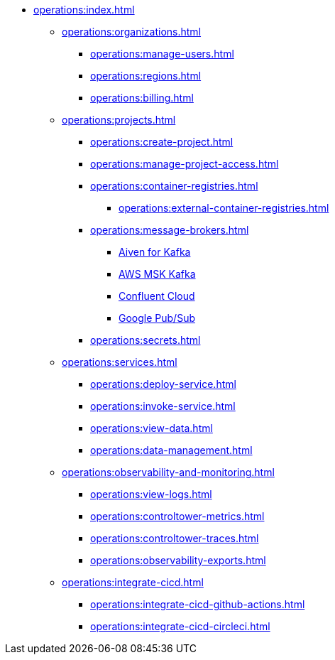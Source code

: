 // Operating Services

** xref:operations:index.adoc[]
*** xref:operations:organizations.adoc[]
**** xref:operations:manage-users.adoc[]
**** xref:operations:regions.adoc[]
**** xref:operations:billing.adoc[]


*** xref:operations:projects.adoc[]
**** xref:operations:create-project.adoc[]
**** xref:operations:manage-project-access.adoc[]
**** xref:operations:container-registries.adoc[]
***** xref:operations:external-container-registries.adoc[]
**** xref:operations:message-brokers.adoc[]
***** xref:operations:broker-aiven.adoc[Aiven for Kafka]
***** xref:operations:broker-aws-msk.adoc[AWS MSK Kafka]
***** xref:operations:broker-confluent.adoc[Confluent Cloud]
***** xref:operations:broker-google-pubsub.adoc[Google Pub/Sub]
**** xref:operations:secrets.adoc[]

*** xref:operations:services.adoc[]
**** xref:operations:deploy-service.adoc[]
**** xref:operations:invoke-service.adoc[]
**** xref:operations:view-data.adoc[]
**** xref:operations:data-management.adoc[]

*** xref:operations:observability-and-monitoring.adoc[]
**** xref:operations:view-logs.adoc[]
**** xref:operations:controltower-metrics.adoc[]
**** xref:operations:controltower-traces.adoc[]
**** xref:operations:observability-exports.adoc[]
*** xref:operations:integrate-cicd.adoc[]
**** xref:operations:integrate-cicd-github-actions.adoc[]
**** xref:operations:integrate-cicd-circleci.adoc[]

